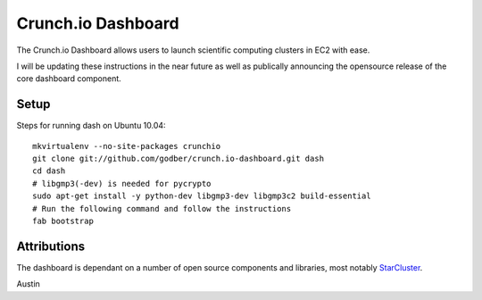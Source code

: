 Crunch.io Dashboard
~~~~~~~~~~~~~~~~~~~

The Crunch.io Dashboard allows users to launch scientific computing clusters in EC2 with ease.

I will be updating these instructions in the near future as well as publically
announcing the opensource release of the core dashboard component.


Setup
+++++

Steps for running dash on Ubuntu 10.04::

    mkvirtualenv --no-site-packages crunchio
    git clone git://github.com/godber/crunch.io-dashboard.git dash
    cd dash
    # libgmp3(-dev) is needed for pycrypto
    sudo apt-get install -y python-dev libgmp3-dev libgmp3c2 build-essential
    # Run the following command and follow the instructions
    fab bootstrap


Attributions
++++++++++++

The dashboard is dependant on a number of open source components and libraries,
most notably StarCluster_.

Austin


.. _StarCluster: http://web.mit.edu/stardev/cluster/
